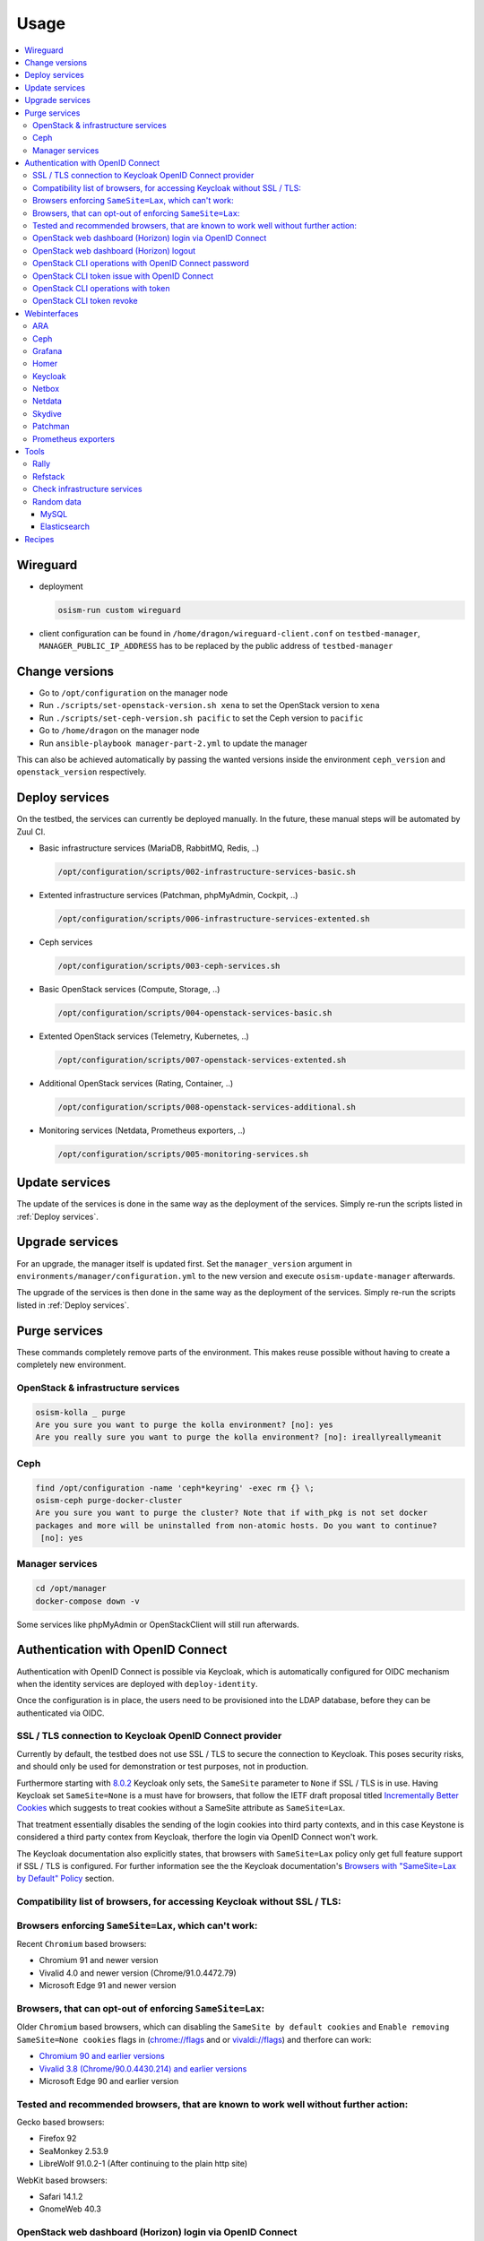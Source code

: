 =====
Usage
=====

.. contents::
   :local:

Wireguard
=========

* deployment

  .. code-block:: console

     osism-run custom wireguard

* client configuration can be found in ``/home/dragon/wireguard-client.conf`` on
  ``testbed-manager``, ``MANAGER_PUBLIC_IP_ADDRESS`` has to be replaced by the
  public address of ``testbed-manager``

Change versions
===============

* Go to ``/opt/configuration`` on the manager node
* Run ``./scripts/set-openstack-version.sh xena`` to set the OpenStack version to ``xena``
* Run ``./scripts/set-ceph-version.sh pacific`` to set the Ceph version to ``pacific``
* Go to ``/home/dragon`` on the manager node
* Run ``ansible-playbook manager-part-2.yml`` to update the manager

This can also be achieved automatically by passing the wanted versions inside the environment
``ceph_version`` and ``openstack_version`` respectively.

.. _Deploy services:

Deploy services
===============

On the testbed, the services can currently be deployed manually. In the future, these manual
steps will be automated by Zuul CI.

* Basic infrastructure services (MariaDB, RabbitMQ, Redis, ..)

  .. code-block:: console

     /opt/configuration/scripts/002-infrastructure-services-basic.sh

* Extented infrastructure services (Patchman, phpMyAdmin, Cockpit, ..)

  .. code-block:: console

     /opt/configuration/scripts/006-infrastructure-services-extented.sh

* Ceph services

  .. code-block:: console

     /opt/configuration/scripts/003-ceph-services.sh

* Basic OpenStack services (Compute, Storage, ..)

  .. code-block:: console

     /opt/configuration/scripts/004-openstack-services-basic.sh

* Extented OpenStack services (Telemetry, Kubernetes, ..)

  .. code-block:: console

     /opt/configuration/scripts/007-openstack-services-extented.sh

* Additional OpenStack services (Rating, Container, ..)

  .. code-block:: console

     /opt/configuration/scripts/008-openstack-services-additional.sh

* Monitoring services (Netdata, Prometheus exporters, ..)

  .. code-block:: console

     /opt/configuration/scripts/005-monitoring-services.sh

Update services
===============

The update of the services is done in the same way as the deployment of the services.
Simply re-run the scripts listed in :ref:`Deploy services`.

Upgrade services
================

For an upgrade, the manager itself is updated first. Set the ``manager_version`` argument in
``environments/manager/configuration.yml`` to the new version and execute ``osism-update-manager``
afterwards.

The upgrade of the services is then done in the same way as the deployment of the services.
Simply re-run the scripts listed in :ref:`Deploy services`.

Purge services
==============

These commands completely remove parts of the environment. This makes reuse possible
without having to create a completely new environment.

OpenStack & infrastructure services
-----------------------------------

.. code-block:: console

   osism-kolla _ purge
   Are you sure you want to purge the kolla environment? [no]: yes
   Are you really sure you want to purge the kolla environment? [no]: ireallyreallymeanit

Ceph
----

.. code-block:: console

   find /opt/configuration -name 'ceph*keyring' -exec rm {} \;
   osism-ceph purge-docker-cluster
   Are you sure you want to purge the cluster? Note that if with_pkg is not set docker
   packages and more will be uninstalled from non-atomic hosts. Do you want to continue?
    [no]: yes

Manager services
----------------

.. code-block:: console

   cd /opt/manager
   docker-compose down -v

Some services like phpMyAdmin or OpenStackClient will still run afterwards.

Authentication with OpenID Connect
==================================

Authentication with OpenID Connect is possible via Keycloak,
which is automatically configured for OIDC mechanism when
the identity services are deployed with ``deploy-identity``.

Once the configuration is in place, the users
need to be provisioned into the LDAP database,
before they can be authenticated via OIDC.

SSL / TLS connection to Keycloak OpenID Connect provider
--------------------------------------------------------

Currently by default, the testbed does not use SSL / TLS
to secure the connection to Keycloak.
This poses security risks, and should only be used for demonstration
or test purposes, not in production.

Furthermore starting with
`8.0.2 <https://www.keycloak.org/docs/latest/release_notes/#keycloak-8-0-2>`_
Keycloak only sets, the ``SameSite`` parameter to ``None``
if SSL / TLS is in use.
Having Keycloak set ``SameSite=None`` is a must have for browsers,
that follow the IETF draft proposal titled `Incrementally Better Cookies
<https://datatracker.ietf.org/doc/html/draft-west-cookie-incrementalism-00>`_
which suggests to treat cookies without a SameSite attribute as ``SameSite=Lax``.

That treatment essentially disables the sending of the login cookies into
third party contexts, and in this case Keystone is considered a third party contex
from Keycloak, therfore the login via OpenID Connect won't work.

The Keycloak documentation also explicitly states,
that browsers with ``SameSite=Lax`` policy
only get full feature support if SSL / TLS is configured.
For further information see the the Keycloak documentation's
`Browsers with "SameSite=Lax by Default" Policy
<https://www.keycloak.org/docs/latest/securing_apps/
#browsers-with-samesite-lax-by-default-policy>`_  section.

Compatibility list of browsers, for accessing Keycloak without SSL / TLS:
-------------------------------------------------------------------------

Browsers enforcing ``SameSite=Lax``, which can't work:
------------------------------------------------------

Recent ``Chromium`` based browsers:

* Chromium 91 and newer version
* Vivalid 4.0 and newer version (Chrome/91.0.4472.79)
* Microsoft Edge 91 and newer version

Browsers, that can opt-out of enforcing ``SameSite=Lax``:
---------------------------------------------------------

Older ``Chromium`` based browsers, which can
disabling the ``SameSite by default cookies`` and ``Enable removing SameSite=None cookies``
flags in (`<chrome://flags>`_ and or `<vivaldi://flags>`_) and therfore can work:

* `Chromium 90 and earlier versions <https://www.chromium.org/getting-involved/download-chromium>`_
* `Vivalid 3.8 (Chrome/90.0.4430.214) and earlier versions <https://vivaldi.com/download/archive/>`_
* Microsoft Edge 90 and earlier version

Tested and recommended browsers, that are known to work well without further action:
------------------------------------------------------------------------------------

Gecko based browsers:

* Firefox 92
* SeaMonkey 2.53.9
* LibreWolf 91.0.2-1 (After continuing to the plain http site)

WebKit based browsers:

* Safari 14.1.2
* GnomeWeb 40.3

OpenStack web dashboard (Horizon) login via OpenID Connect
----------------------------------------------------------

For logging in via OIDC, open your browser at OpenStack Dashboard Login Page,
select ``Authenticate via Keycloak``, after being redirected to the Keycloak
login page, perform the login with the credentials provisioned into LDAP.
After that you will be redirected back to the Horizon dashboard, where
you will be logged in with your user.

OpenStack web dashboard (Horizon) logout
----------------------------------------

Keep in mind, that clicking ``Sign Out`` on the Horizon dashboard
currently doesn't revoke your OIDC token, and any consequent attempt
to ``Authenticate via Keycloak`` will succeed without providing the credentials.

The expiration time of the Single Sign On tokens can be
controlled on multiple levels in Keycloak.

1. On realm level under `Realm Settings` > `Tokes`.
   Assuming the `keycloak_realm` ansible variable is the default `osism`,
   and keycloak is listening on `http://192.168.16.5:8170`, then the
   configuration form is available here:
   http://192.168.16.5:8170/auth/admin/master/console/#/realms/osism/token-settings

   Detailed information is available in the
   Keycloak Server Administrator Documentation `Session and Token Timeouts
   <https://www.keycloak.org/docs/latest/server_admin/#_timeouts>`_ section.

2. In a realm down on the `client level
   <http://192.168.16.5:8170/auth/admin/master/console/#/realms/osism/clients>`_
   select the client (keystone), and under `Settings` > `Advanced Settings`.

   It is recommended to keep the `Access Token Lifespan` on a relatively low value,
   with the trend of blocking third party cookies.
   For further information see the Keycloak documentation's
   `Browsers with Blocked Third-Party Cookies
   <https://www.keycloak.org/docs/latest/securing_apps/
   #browsers-with-blocked-third-party-cookies>`_ section.


[TODO]
Proper logout.

OpenStack CLI operations with OpenID Connect password
-----------------------------------------------------

Using the openstack cli is also possible via OIDC,
assuming you provisioned the user ``testuser`` with password ``password``,
then you can perform a simple `project list` operation like this:

.. code-block:: console

   openstack \
     --os-auth-url http://192.168.16.12:5000/v3 \
     --os-auth-type v3oidcpassword \
     --os-client-id keystone \
     --os-client-secret 0056b89c-030f-486b-a6ad-f0fa398fa4ad \
     --os-username testuser \
     --os-password password \
     --os-identity-provider keycloak \
     --os-protocol openid \
     --os-identity-api-version 3 \
     --os-discovery-endpoint http://192.168.16.5:8170/auth/realms/osism/.well-known/openid-configuration \
   project list



OpenStack CLI token issue with OpenID Connect
---------------------------------------------

It is also possible to exchange your username/password to a token,
for further use with the cli.
The ``token issue`` subcommand returns an SQL table,
in which the `id` column's `value` field contains the token:

.. code-block:: console

   openstack \
     --os-auth-url http://192.168.16.12:5000/v3 \
     --os-auth-type v3oidcpassword \
     --os-client-id keystone \
     --os-client-secret 0056b89c-030f-486b-a6ad-f0fa398fa4ad \
     --os-username testuser \
     --os-password password \
     --os-identity-provider keycloak \
     --os-protocol openid \
     --os-identity-api-version 3 \
     --os-discovery-endpoint http://192.168.16.5:8170/auth/realms/osism/.well-known/openid-configuration \
     --os-openid-scope "openid profile email" \
   token issue \
       -c id
       -f value

An example token is like:

.. code-block:: console

   gAAAAABhC98gL8nsQWknro3JWDXWLFCG3CDr3Mi9OIlvVAZMjy2mNgYtlXv_0yAIy-
   nSlLAaLIGhht17-mwf8uclKgRuNVsYLSmgUpB163l89-ch2w2_OFe9zNSQNWf4qfd8
   Cl7E7XvvUoFr1N8Gh09vaYLvRvYgCGV05xBUSs76qCHa0qElPUsk56s5ft4ALrSrzD
   4cEQRVb5PXNjywdZk9_gtJziz31A7sD4LPIy82O5N9NryDoDw

OpenStack CLI operations with token
-----------------------------------

[TODO]

OpenStack CLI token revoke
--------------------------

[TODO]



Webinterfaces
=============

.. raw:: html

   <table class="docutils align-default">
      <thead>
         <tr class="row-odd">
            <th class="head">Name</th>
            <th class="head">URL</th>
            <th class="head">Username</th>
            <th class="head">Password</th>
         </tr>
      </thead>
      <tbody>
         <tr class="row-even">
            <td>ARA</td>
            <td><a href="http://192.168.16.5:8120" target="_blank">http://192.168.16.5:8120</a></td>
            <td>ara</td>
            <td>password</td>
         </tr>
         <tr class="row-odd">
            <td>Ceph</td>
            <td><a href="http://192.168.16.9:7000" target="_blank">http://192.168.16.9:7000</a></td>
            <td>admin</td>
            <td>password</td>
         </tr>
         <tr class="row-even">
            <td>Cockpit</td>
            <td><a href="http://192.168.16.5:8130" target="_blank">http://192.168.16.5:8130</a></td>
            <td>dragon</td>
            <td>password</td>
         </tr>
         <tr class="row-odd">
            <td>Grafana</td>
            <td><a href="http://192.168.16.9:3000" target="_blank">http://192.168.16.9:3000</a></td>
            <td>admin</td>
            <td>password</td>
         </tr>
         <tr class="row-even">
            <td>Horizon</td>
            <td><a href="http://192.168.16.9" target="_blank">http://192.168.16.9</a></td>
            <td>admin</td>
            <td>password</td>
         </tr>
         <tr class="row-odd">
            <td>Keycloak</td>
            <td><a href="http://192.168.16.5:8170" target="_blank">http://192.168.16.5:8170</a></td>
            <td>admin</td>
            <td>password</td>
         </tr>
         <tr class="row-even">
            <td>Kibana</td>
            <td><a href="http://192.168.16.9:5601" target="_blank">http://192.168.16.9:5601</a></td>
            <td>kibana</td>
            <td>password</td>
         </tr>
         <tr class="row-odd">
            <td>Netbox</td>
            <td><a href="http://192.168.16.5:8121" target="_blank">http://192.168.16.5:8121</a></td>
            <td>netbox</td>
            <td>password</td>
         </tr>
         <tr class="row-even">
            <td>Netdata</td>
            <td><a href="http://192.168.16.5:19999" target="_blank">http://192.168.16.5:19999</a></td>
            <td>-</td>
            <td>-</td>
         </tr>
         <tr class="row-odd">
            <td>Patchman</td>
            <td><a href="http://192.168.16.5:8150" target="_blank">http://192.168.16.5:8150</a></td>
            <td>patchman</td>
            <td>password</td>
         </tr>
         <tr class="row-even">
            <td>Skydive</td>
            <td><a href="http://192.168.16.5:8085" target="_blank">http://192.168.16.5:8085</a></td>
            <td>admin</td>
            <td>password</td>
         </tr>
         <tr class="row-odd">
            <td>phpMyAdmin</td>
            <td><a href="http://192.168.16.5:8110" target="_blank">http://192.168.16.5:8110</a></td>
            <td>root</td>
            <td>password</td>
         </tr>
      </tbody>
   </table>

.. note::

   To access the webinterfaces, make sure that you have a tunnel up and running for the
   internal networks.

   .. code-block:: console

      make sshuttle ENVIRONMENT=betacloud

ARA
---

.. figure:: /images/ara.png

Ceph
----

Deploy `Ceph` first.

.. code-block:: console

   osism-run custom bootstraph-ceph-dashboard

.. figure:: /images/ceph-dashboard.png

Grafana
-------

.. figure:: /images/grafana.png

Homer
-----

.. code-block:: console

   osism-infrastructure homer

.. figure:: /images/homer.png

Keycloak
--------

.. code-block:: console

   osism-infrastructure keycloak

.. figure:: /images/keycloak.png

Netbox
------

Netbox is part of the manager and does not need to be deployed individually.

.. figure:: /images/netbox.png

Netdata
-------

.. code-block:: console

   osism-monitoring netdata

.. figure:: /images/netdata.png

Skydive
-------

Deploy `Clustered infrastructure services`, `Infrastructure services`, and
`Basic OpenStack services` first.

.. code-block:: console

   osism-kolla deploy skydive

The Skydive agent creates a high load on the Open vSwitch services. Therefore
the agent is only started manually when needed.

.. code-block:: console

   osism-generic manage-container -e container_action=stop -e container_name=skydive_agent -l skydive-agent

.. figure:: /images/skydive.png

Patchman
--------

.. code-block:: console

   osism-generic patchman-client
   osism-infrastructure patchman

Every night the package list of the clients is transmitted via cron. Initially
we transfer these lists manually.

.. code-block:: console

   osism-ansible generic all -m command -a patchman-client

After the clients have transferred their package lists for the first time the
database can be built by Patchman.

This takes some time on the first run. Later, this update will be done once a day
during the night via cron.

.. code-block:: console

   patchman-update

The previous steps can also be done with a custom playbook.

.. code-block:: console

   osism-run custom bootstrap-patchman

.. figure:: /images/patchman.png

Prometheus exporters
--------------------

Deploy `Clustered infrastructure services`, `Infrastructure services`, and
`Basic OpenStack services` first.

.. code-block:: console

   osism-kolla deploy prometheus

Tools
=====

Rally
-----

.. code-block:: console

   /opt/configuration/contrib/rally/rally.sh
   [...]
   Full duration: 6.30863

   HINTS:
   * To plot HTML graphics with this data, run:
       rally task report 002a01cd-46e7-4976-940f-943586771629 --out output.html

   * To generate a JUnit report, run:
       rally task export 002a01cd-46e7-4976-940f-943586771629 --type junit-xml --to output.xml

   * To get raw JSON output of task results, run:
       rally task report 002a01cd-46e7-4976-940f-943586771629 --json --out output.json

   At least one workload did not pass SLA criteria.

Refstack
--------

.. code-block:: console

   /opt/configuration/contrib/refstack/run.sh
   [...]
   ======
   Totals
   ======
   Ran: 286 tests in 1197.9323 sec.
    - Passed: 284
    - Skipped: 2
    - Expected Fail: 0
    - Unexpected Success: 0
    - Failed: 0
   Sum of execute time for each test: 932.9678 sec.

Check infrastructure services
-----------------------------

The contrib directory contains a script to check the clustered infrastructure services. The
configuration is so that two nodes are already sufficient.

.. code-block:: console

   cd /opt/configuration/contrib
   ./check_infrastructure_services.sh
   Elasticsearch   OK - elasticsearch (kolla_logging) is running. status: green; timed_out: false; number_of_nodes: 2; ...

   MariaDB         OK: number of NODES = 2 (wsrep_cluster_size)

   RabbitMQ        RABBITMQ_CLUSTER OK - nb_running_node OK (2) nb_running_disc_node OK (2) nb_running_ram_node OK (0)

   Redis           TCP OK - 0.002 second response time on 192.168.16.10 port 6379|time=0.001901s;;;0.000000;10.000000

Random data
-----------

The contrib directory contains some scripts to fill the components of the
environment with random data. This is intended to generate a realistic data
load, e.g. for upgrades or scaling tests.

MySQL
~~~~~

After deployment of MariaDB including HAProxy it is possible to create four
test databases each with four tables which are filled with randomly generated
data. The script can be executed multiple times to generate more data.

.. code-block:: console

   cd /opt/configuration/contrib
   ./mysql_random_data_load.sh 100000

Elasticsearch
~~~~~~~~~~~~~

After deployment of Elasticsearch including HAProxy it is possible to create 14 test indices
which are filled with randomly generated data. The script can be executed multiple times to
generate more data.

14 indices are generated because the default retention time for the number of retained
indices is set to 14.

.. code-block:: console

   cd /opt/configuration/contrib
   ./elasticsearch_random_data_load.sh 100000

Recipes
=======

This section describes how individual parts of the testbed can be deployed.

* Ceph

  .. code-block:: console

     osism-ceph testbed
     osism-run custom fetch-ceph-keys
     osism-infrastructure cephclient

* Clustered infrastructure services

  .. code-block:: console

     osism-kolla deploy common,haproxy,elasticsearch,rabbitmq,mariadb,redis

* Infrastructure services (also deploy `Clustered infrastructure services`)

  .. code-block:: console

     osism-kolla deploy openvswitch,memcached,etcd,kibana

* Basic OpenStack services (also deploy `Infrastructure services`,
  `Clustered infrastructure services`, and `Ceph`)

  .. code-block:: console

     osism-kolla deploy keystone,horizon,placement,glance,cinder,neutron,nova
     osism-infrastructure openstackclient
     osism-custom run bootstrap-basic

* Additional OpenStack services (also deploy `Basic OpenStack services` and all requirements)

  .. code-block:: console

     osism-kolla deploy heat,gnocchi,ceilometer,aodh,panko,barbican,designate

